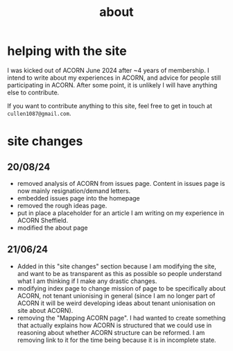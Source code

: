 #+title: about

* helping with the site 
I was kicked out of ACORN June 2024 after ~4 years of membership. I intend to write about my experiences in ACORN, and advice for people still participating in ACORN. After some point, it is unlikely I will have anything else to contribute. 

If you want to contribute anything to this site, feel free to get in touch at =cullen1087@gmail.com=. 

* site changes
** 20/08/24
- removed analysis of ACORN from issues page. Content in issues page is now mainly resignation/demand letters.
- embedded issues page into the homepage
- removed the rough ideas page. 
- put in place a placeholder for an article I am writing on my experience in ACORN Sheffield. 
- modified the about page
  
** 21/06/24 
- Added in this "site changes" section because I am modifying the site, and want to be as transparent as this as possible so people understand what I am thinking if I make any drastic changes. 
- modifying index page to change mission of page to be specifically about ACORN, not tenant unionising in general (since I am no longer part of ACORN it will be weird developing ideas about tenant unionisation on site about ACORN). 
- removing the "Mapping ACORN page". I had wanted to create something that actually explains how ACORN is structured that we could use in reasoning about whether ACORN structure can be reformed. I am removing link to it for the time being because it is in incomplete state. 

